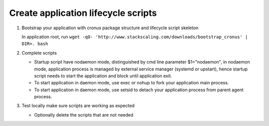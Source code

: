 Create application lifecycle scripts
===============

#. Bootstrap your application with cronus package structure and lifecycle script skeleton

   In application root, run ``wget -qO- 'http://www.stackscaling.com/downloads/bootstrap_cronus' | DIR=. bash``

#. Complete scripts

   * Startup script have nodaemon mode, distinguished by cmd line parameter $1="nodaemon", in nodaemon mode, application process is managed by external service manager (systemd or upstart), hence startup script needs to start the application and block until application exit.
   * To start application in daemon mode, use exec or nohup to fork your application main process.
   * To start application in daemon mode, use setsid to detach your application process from parent agent process.
#. Test locally make sure scripts are working as expected

   * Optionally delete the scripts that are not needed

